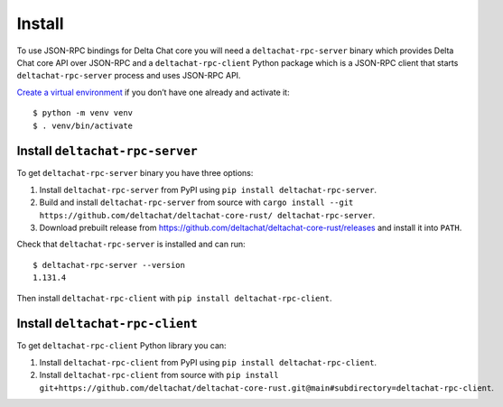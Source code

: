 Install
=======

To use JSON-RPC bindings for Delta Chat core you will need
a ``deltachat-rpc-server`` binary which provides Delta Chat core API over JSON-RPC
and a ``deltachat-rpc-client`` Python package which is a JSON-RPC client that starts ``deltachat-rpc-server`` process and uses JSON-RPC API.

`Create a virtual environment <https://docs.python.org/3/library/venv.html>`__ if you
don’t have one already and activate it::

   $ python -m venv venv
   $ . venv/bin/activate

Install ``deltachat-rpc-server``
--------------------------------

To get ``deltachat-rpc-server`` binary you have three options:

1. Install ``deltachat-rpc-server`` from PyPI using ``pip install deltachat-rpc-server``.
2. Build and install ``deltachat-rpc-server`` from source with ``cargo install --git https://github.com/deltachat/deltachat-core-rust/ deltachat-rpc-server``.
3. Download prebuilt release from https://github.com/deltachat/deltachat-core-rust/releases and install it into ``PATH``.

Check that ``deltachat-rpc-server`` is installed and can run::

   $ deltachat-rpc-server --version
   1.131.4

Then install ``deltachat-rpc-client`` with ``pip install deltachat-rpc-client``.

Install ``deltachat-rpc-client``
--------------------------------

To get ``deltachat-rpc-client`` Python library you can:

1. Install ``deltachat-rpc-client`` from PyPI using ``pip install deltachat-rpc-client``.
2. Install ``deltachat-rpc-client`` from source with ``pip install git+https://github.com/deltachat/deltachat-core-rust.git@main#subdirectory=deltachat-rpc-client``.
